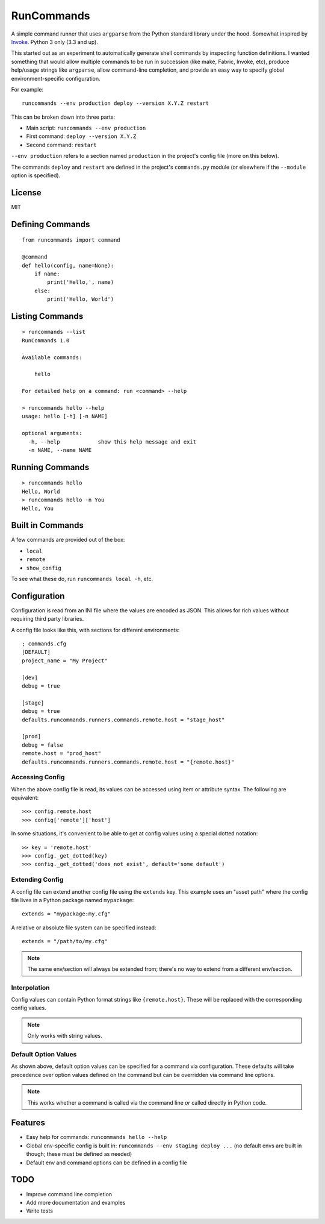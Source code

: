 RunCommands
+++++++++++

A simple command runner that uses ``argparse`` from the Python standard library
under the hood. Somewhat inspired by Invoke_. Python 3 only (3.3 and up).

This started out as an experiment to automatically generate shell commands by
inspecting function definitions. I wanted something that would allow multiple
commands to be run in succession (like make, Fabric, Invoke, etc), produce
help/usage strings like ``argparse``, allow command-line completion, and
provide an easy way to specify global environment-specific configuration.

For example::

    runcommands --env production deploy --version X.Y.Z restart

This can be broken down into three parts:

* Main script: ``runcommands --env production``
* First command: ``deploy --version X.Y.Z``
* Second command: ``restart``

``--env production`` refers to a section named ``production`` in the project's
config file (more on this below).

The commands ``deploy`` and ``restart`` are defined in the project's
``commands.py`` module (or elsewhere if the ``--module`` option is specified).

.. _Invoke: http://www.pyinvoke.org/

License
=======

MIT

Defining Commands
=================

::

    from runcommands import command

    @command
    def hello(config, name=None):
        if name:
            print('Hello,', name)
        else:
            print('Hello, World')

Listing Commands
================

::

    > runcommands --list
    RunCommands 1.0

    Available commands:

        hello

    For detailed help on a command: run <command> --help

    > runcommands hello --help
    usage: hello [-h] [-n NAME]

    optional arguments:
      -h, --help            show this help message and exit
      -n NAME, --name NAME

Running Commands
================

::

    > runcommands hello
    Hello, World
    > runcommands hello -n You
    Hello, You

Built in Commands
=================

A few commands are provided out of the box:

* ``local``
* ``remote``
* ``show_config``

To see what these do, run ``runcommands local -h``, etc.

Configuration
=============

Configuration is read from an INI file where the values are encoded as JSON.
This allows for rich values without requiring third party libraries.

A config file looks like this, with sections for different environments::

    ; commands.cfg
    [DEFAULT]
    project_name = "My Project"

    [dev]
    debug = true

    [stage]
    debug = true
    defaults.runcommands.runners.commands.remote.host = "stage_host"

    [prod]
    debug = false
    remote.host = "prod_host"
    defaults.runcommands.runners.commands.remote.host = "{remote.host}"

Accessing Config
----------------

When the above config file is read, its values can be accessed using item or
attribute syntax. The following are equivalent::

    >>> config.remote.host
    >>> config['remote']['host']

In some situations, it's convenient to be able to get at config values using
a special dotted notation::

    >> key = 'remote.host'
    >>> config._get_dotted(key)
    >>> config._get_dotted('does not exist', default='some default')

Extending Config
----------------

A config file can extend another config file using the ``extends`` key. This
example uses an "asset path" where the config file lives in a Python package
named ``mypackage``::

    extends = "mypackage:my.cfg"

A relative or absolute file system can be specified instead::

    extends = "/path/to/my.cfg"

.. note:: The same env/section will always be extended from; there's no way to
          extend from a different env/section.

Interpolation
-------------

Config values can contain Python format strings like ``{remote.host}``. These
will be replaced with the corresponding config values.

.. note:: Only works with string values.

Default Option Values
---------------------

As shown above, default option values can be specified for a command via
configuration. These defaults will take precedence over option values defined
on the command but can be overridden via command line options.

.. note:: This works whether a command is called via the command line *or*
          called directly in Python code.

Features
========

* Easy help for commands: ``runcommands hello --help``
* Global env-specific config is built in: ``runcommands --env staging deploy
  ...`` (no default envs are built in though; these must be defined as needed)
* Default env and command options can be defined in a config file

TODO
====

* Improve command line completion
* Add more documentation and examples
* Write tests
